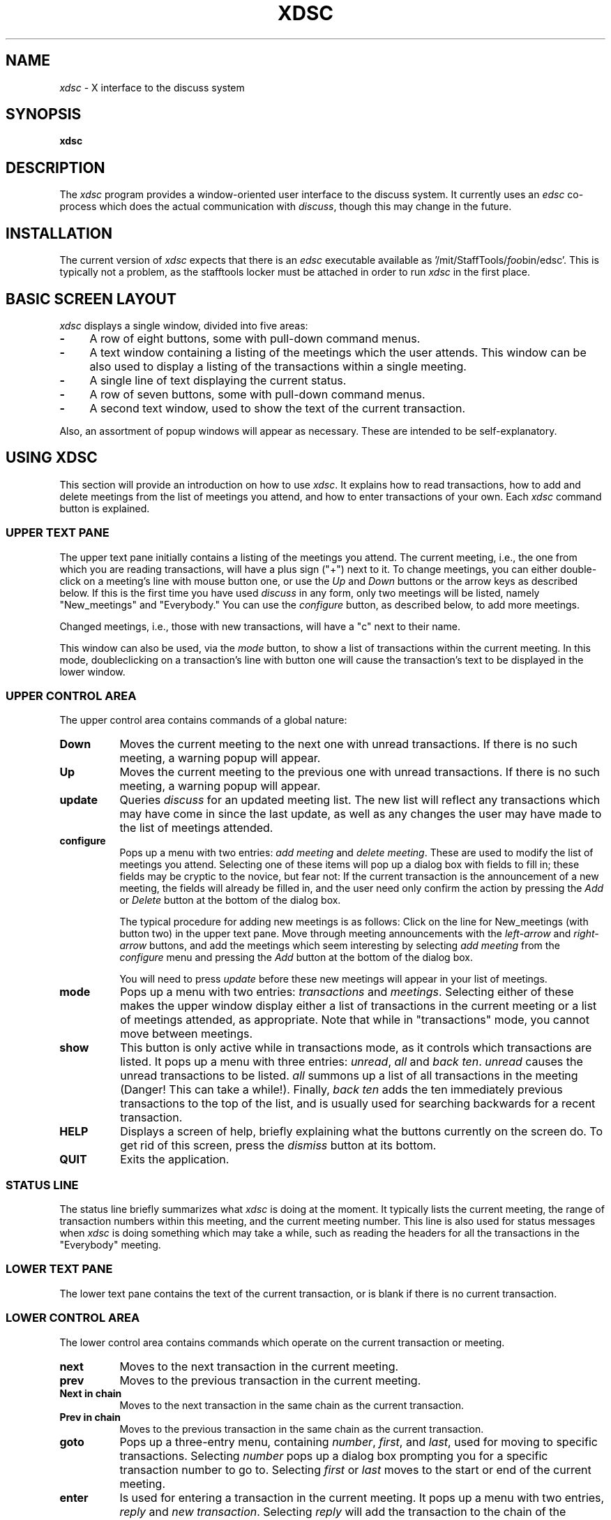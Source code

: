 .\" This file uses -man macros.
.TH XDSC 1 "Feb 1, 1991"
.SH NAME
\fIxdsc\fR \- X interface to the discuss system
.SH SYNOPSIS
.B xdsc
.SH DESCRIPTION
The
.I xdsc
program provides a window-oriented user interface to the discuss system.
It currently uses an \fIedsc\fP co-process which does the actual
communication with \fIdiscuss\fP, though this may change in the
future.

.SH INSTALLATION
The current version of \fIxdsc\fR expects that there is an \fIedsc\fP
executable available as '/mit/StaffTools/\fIfoo\fPbin/edsc'.  This
is typically not a problem, as the stafftools locker must be attached
in order to run \fIxdsc\fP in the first place.

.SH BASIC SCREEN LAYOUT
\fIxdsc\fR displays a single window, divided into five areas:
.TP 4
.B \-
A row of eight buttons, some with pull-down command menus.
.PP
.TP 4
.B \-
A text window containing a listing of the meetings which the user attends.
This window can be also used to display a listing of the transactions
within a single meeting.
.PP
.TP 4
.B \-
A single line of text displaying the current status.
.PP
.TP 4
.B \-
A row of seven buttons, some with pull-down command menus.
.PP
.TP 4
.B \-
A second text window, used to show the text of the current transaction.
.PP
Also, an assortment of popup windows will appear as necessary.  These
are intended to be self-explanatory.

.SH USING XDSC
This section will provide an introduction on how to use \fIxdsc\fR.
It explains how to read transactions, how to add and
delete meetings from the list of meetings you attend, and how to
enter transactions of your own.
Each \fIxdsc\fR command button is explained.

.SS UPPER TEXT PANE
The upper text pane initially contains a listing of the meetings you
attend.  The current meeting, i.e., the one from which you are
reading transactions, will have a plus sign ("+") next to it.  
To change meetings, you
can either double-click on a meeting's line with mouse button one, or use
the \fIUp\fP and \fIDown\fP buttons or the arrow keys as described below.
If this
is the first time you have used \fIdiscuss\fP in any form, only two
meetings will be listed, namely "New_meetings" and "Everybody."  
You can use the \fIconfigure\fP button, as described below,
to add more meetings.

Changed meetings, i.e., those with new transactions, will have a "c" 
next to their name.

This window can also be used, via the \fImode\fP button, to show a list
of transactions within the current meeting.  In this mode, doubleclicking 
on a transaction's line with button one will cause the transaction's text
to be displayed in the lower window.

.SS UPPER CONTROL AREA
The upper control area contains commands of a global nature:

.TP 8
.B Down
Moves the current meeting to the next one with unread transactions.  If there
is no such meeting, a warning popup will appear.
.TP 8
.B Up
Moves the current meeting to the previous one with unread 
transactions.  If there is no such meeting, a warning popup will appear.
.TP 8
.B update
Queries \fIdiscuss\fP for an updated meeting list.  The new list will reflect
any transactions which may have come in since the last update, as well
as any changes the user may have made to the list of meetings attended.
.TP 8
.B configure
Pops up a menu with two entries:  \fIadd meeting\fP and \fIdelete meeting\fP.
These are used to modify the list of meetings you attend.  Selecting
one of these items will pop up a dialog box with fields to fill in;
these fields may be cryptic to the novice, but fear not:  If the
current transaction is the announcement of a new meeting, the fields
will already be filled in, and the user need only confirm the action
by pressing the \fIAdd\fP or \fIDelete\fP button at the bottom of the 
dialog box.

The typical procedure for adding new meetings is as follows:  Click on
the line for New_meetings (with button two) in the upper text pane.  Move
through meeting announcements with the \fIleft-arrow\fP and \fIright-arrow\fP
buttons,
and add the meetings which seem interesting by selecting \fIadd meeting\fP
from the \fIconfigure\fP menu and pressing the \fIAdd\fP button at the bottom
of the dialog box.

You will need to press \fIupdate\fP before these new meetings will appear
in your list of meetings.
.TP 8
.B mode
Pops up a menu with two entries:  \fItransactions\fP and \fImeetings\fP.
Selecting either of these makes the upper window display either a list
of transactions in the current meeting or a list of meetings attended, as 
appropriate.  Note that while in "transactions" mode, you cannot
move between meetings.
.TP 8
.B show
This button is only active while in transactions mode, as it controls
which transactions are listed.
It pops up a menu with three entries:  \fIunread\fP, \fIall\fP 
and \fIback ten\fP.
\fIunread\fP causes the unread transactions to be listed.  \fIall\fP summons up
a list of all transactions in the meeting (Danger!  This can take
a while!).  Finally, \fIback ten\fP adds the ten immediately previous
transactions to the
top of the list, and is usually used for searching backwards for a
recent transaction.
.TP 8
.B HELP
Displays a screen of help, briefly explaining what the buttons
currently on the screen do.  To get rid of this screen, press the
\fIdismiss\fP button at its bottom.
.TP 8
.B QUIT
Exits the application.
.SS STATUS LINE
The status line briefly summarizes what \fIxdsc\fP is doing at the moment.
It typically lists the current meeting,
the range of transaction numbers within this meeting, and the current
meeting number.  This line is also used for status messages 
when \fIxdsc\fP is doing something which may take a while, such as
reading the headers for all the transactions in the "Everybody" meeting.
.SS LOWER TEXT PANE
The lower text pane contains the text of the current transaction,
or is blank if there is no current transaction.
.SS LOWER CONTROL AREA
The lower control area contains commands which operate on the current
transaction or meeting.
.TP 8
.B next
Moves to the next transaction in the current meeting.
.TP 8
.B prev
Moves to the previous transaction in the current meeting.
.TP 8
.B Next in chain
Moves to the next transaction in the same chain as the current transaction.
.TP 8
.B Prev in chain
Moves to the previous transaction in the same chain as the current transaction.
.TP 8
.B goto
Pops up a three-entry menu, containing \fInumber\fP, \fIfirst\fP, 
and \fIlast\fP, used for moving to specific transactions.  
Selecting \fInumber\fP
pops up a dialog box prompting you for a specific transaction number
to go to.  Selecting \fIfirst\fP or \fIlast\fP moves to the start or end
of the current meeting.
.TP 8
.B enter
Is used for entering a transaction in the current meeting.  It pops
up a menu with two entries, \fIreply\fP and \fInew transaction\fP.
Selecting
\fIreply\fP will add the transaction to the chain of the current
transaction, while \fInew transaction\fP starts a chain.

After you select one of these entries, a dialog box will appear with
a subject line and a text widget.  For replies, the subject line will
have a default already filled in, while new transactions will have a 
blank subject line which the user should fill in.  The text widget 
is a standard Athena text widget, where you can use emacs commands
to enter the body of your transaction.

When done entering the body of your transaction, press the \fISend\fP button
to enter the transaction into the meeting.  Press \fIAbort\fP if you 
chicken out and decide not to send the transaction.
.TP 8
.B write
Is used for writing the current transaction to a file.  It pops up a
dialog box where the user can enter a file name, and pressing the
\fIWrite\fP button causes the transaction to be written out to this file.

.SH KEYBOARD EQUIVALENTS
Xdsc has been designed to minimize dependance on a mouse.  Nearly every
function can be accessed with one or two keystrokes, and the user's hands
almost never need to leave the keyboard.  The keyboard equivalent for
any button is always the first letter of its label,
and hitting this key has exactly the same action as pressing the button
itself.   Note that uppercase and lowercase letters can be distinct.
For example,
the lowercase
"n" and "p" keys are synonyms for the \fInext\fP and \fIprev\fP buttons, 
for going
to the next and previous transactions, while uppercase "N" and "P"
stand for \fINext-in-chain\fP and \fIPrev-in-chain\fP.

If a button triggers a menu, the menu will appear in stay-up
mode and take focus.  Hitting a key corresponding to the first letter
of a menu entry will fire off that entry and pop down the menu.  Any
key which does not match a menu entry will abort the menu and pop it
down without any action.

When a simple popup dialog box appears, such as goto-number, pressing
return will make it do its default action.  You can abort a dialog
box by pressing ESC.  For complex dialog boxes, i.e. those with more
than one text field, return moves focus between the text fields
and control-return makes it do its default action.

The arrow keys can be used to move the text caret up and down in the
upper text window.  Pressing return then reads whatever meeting or 
transaction the caret is sitting on.

Finally, in a way similar
to rn, the space bar is bound to "do the right thing."  If the user is
reading a transaction, the space bar will scroll one page down.  If at
the end of a transaction, it moves to the next transaction, and if at
the end of a meeting, it moves to the next-changed meeting.  If there
are no further transactions to read, it does nothing.  Backspace moves
in a similar way, but backwards.

.SH FILES
~/.meetings - \fIdiscuss\fR's list of meetings attended and transactions read.
.br
/usr/tmp/xdsc* - temporary files.
.SH SEE ALSO
discuss, edsc, X Toolkit Intrinsics, Athena Widget Set
.SH COPYRIGHT
Copyright 1991, Massachusetts Institute of Technology
.SH AUTHOR
Andy Oakland, MIT Project Athena
